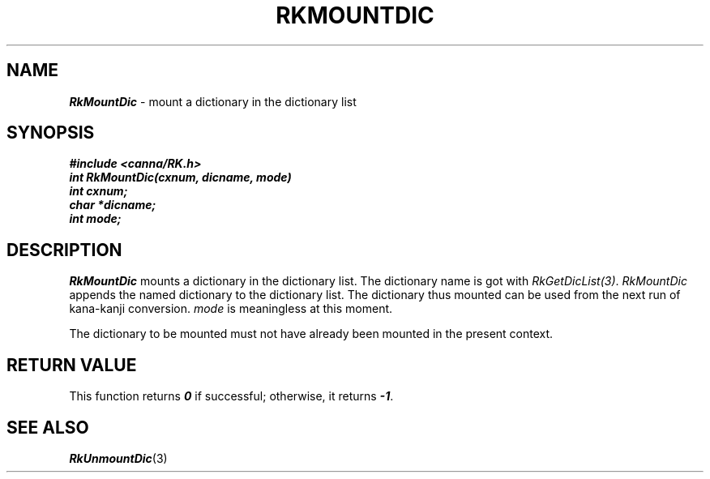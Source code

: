 .\" Copyright 1994 NEC Corporation, Tokyo, Japan.
.\"
.\" Permission to use, copy, modify, distribute and sell this software
.\" and its documentation for any purpose is hereby granted without
.\" fee, provided that the above copyright notice appear in all copies
.\" and that both that copyright notice and this permission notice
.\" appear in supporting documentation, and that the name of NEC
.\" Corporation not be used in advertising or publicity pertaining to
.\" distribution of the software without specific, written prior
.\" permission.  NEC Corporation makes no representations about the
.\" suitability of this software for any purpose.  It is provided "as
.\" is" without express or implied warranty.
.\"
.\" NEC CORPORATION DISCLAIMS ALL WARRANTIES WITH REGARD TO THIS SOFTWARE,
.\" INCLUDING ALL IMPLIED WARRANTIES OF MERCHANTABILITY AND FITNESS, IN 
.\" NO EVENT SHALL NEC CORPORATION BE LIABLE FOR ANY SPECIAL, INDIRECT OR
.\" CONSEQUENTIAL DAMAGES OR ANY DAMAGES WHATSOEVER RESULTING FROM LOSS OF 
.\" USE, DATA OR PROFITS, WHETHER IN AN ACTION OF CONTRACT, NEGLIGENCE OR 
.\" OTHER TORTUOUS ACTION, ARISING OUT OF OR IN CONNECTION WITH THE USE OR 
.\" PERFORMANCE OF THIS SOFTWARE. 
.\"
.\" $Id: RkMountD.man,v 2.1 1994/04/21 00:46:56 kuma Exp $ NEC;
.TH "RKMOUNTDIC" "3"
.SH "NAME"
\f4RkMountDic\f1 \- mount a dictionary in the dictionary list
.SH "SYNOPSIS"
.nf
.ft 4
#include <canna/RK.h>
int RkMountDic(cxnum, dicname, mode)
int cxnum;
char *dicname;
int mode;
.ft 1
.fi
.SH "DESCRIPTION"
\f2RkMountDic\f1 mounts a dictionary in the dictionary list.  The dictionary name is got with \f2RkGetDicList(3)\f1.  \f2RkMountDic\f1 appends the named dictionary to the dictionary list.  The dictionary thus mounted can be used from the next run of kana-kanji conversion.  \f2mode\f1 is meaningless at this moment.
.P
The dictionary to be mounted must not have already been mounted in the present context.
.SH "RETURN VALUE"
This function returns \f40\f1 if successful; otherwise, it returns \f4-1\f1.  
.SH "SEE ALSO"
.na
\f4RkUnmountDic\f1(3)
.ad
